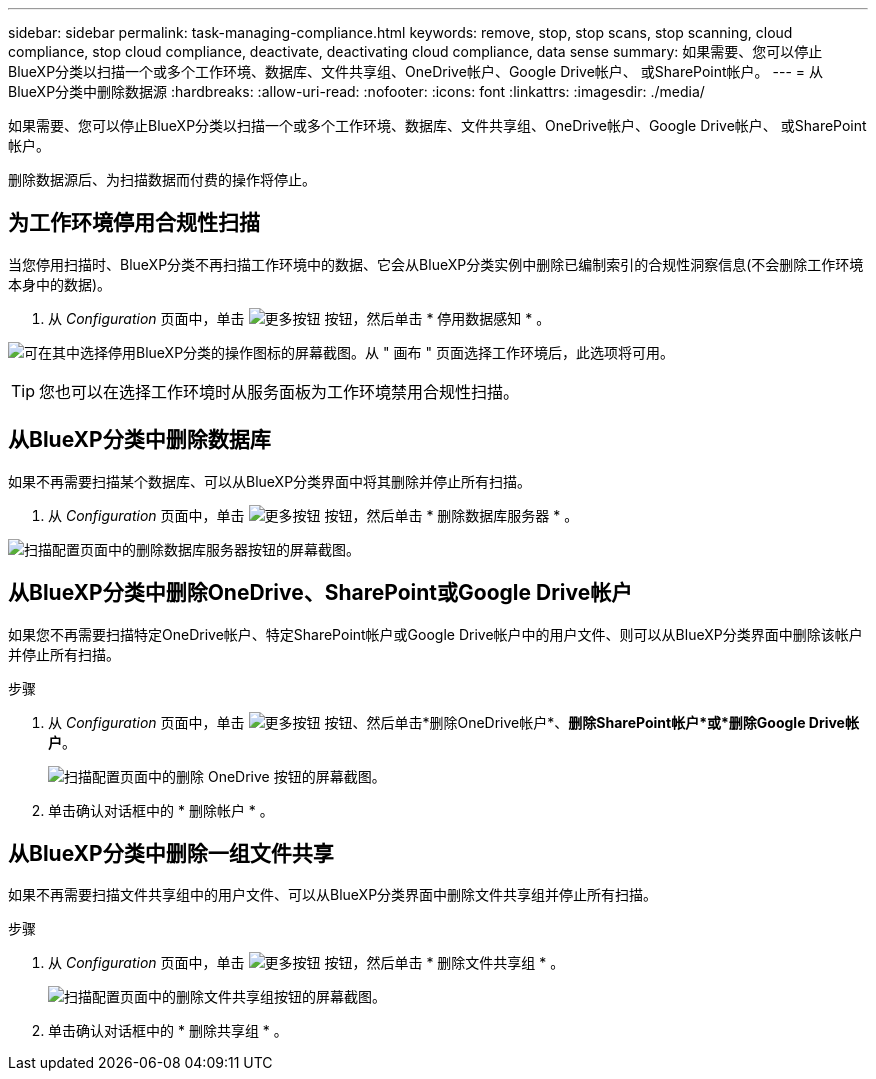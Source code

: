 ---
sidebar: sidebar 
permalink: task-managing-compliance.html 
keywords: remove, stop, stop scans, stop scanning, cloud compliance, stop cloud compliance, deactivate, deactivating cloud compliance, data sense 
summary: 如果需要、您可以停止BlueXP分类以扫描一个或多个工作环境、数据库、文件共享组、OneDrive帐户、Google Drive帐户、 或SharePoint帐户。 
---
= 从BlueXP分类中删除数据源
:hardbreaks:
:allow-uri-read: 
:nofooter: 
:icons: font
:linkattrs: 
:imagesdir: ./media/


[role="lead"]
如果需要、您可以停止BlueXP分类以扫描一个或多个工作环境、数据库、文件共享组、OneDrive帐户、Google Drive帐户、 或SharePoint帐户。

删除数据源后、为扫描数据而付费的操作将停止。



== 为工作环境停用合规性扫描

当您停用扫描时、BlueXP分类不再扫描工作环境中的数据、它会从BlueXP分类实例中删除已编制索引的合规性洞察信息(不会删除工作环境本身中的数据)。

. 从 _Configuration_ 页面中，单击 image:screenshot_gallery_options.gif["更多按钮"] 按钮，然后单击 * 停用数据感知 * 。


image:screenshot_deactivate_compliance_scan.png["可在其中选择停用BlueXP分类的操作图标的屏幕截图。从 \" 画布 \" 页面选择工作环境后，此选项将可用。"]


TIP: 您也可以在选择工作环境时从服务面板为工作环境禁用合规性扫描。



== 从BlueXP分类中删除数据库

如果不再需要扫描某个数据库、可以从BlueXP分类界面中将其删除并停止所有扫描。

. 从 _Configuration_ 页面中，单击 image:screenshot_gallery_options.gif["更多按钮"] 按钮，然后单击 * 删除数据库服务器 * 。


image:screenshot_compliance_remove_db.png["扫描配置页面中的删除数据库服务器按钮的屏幕截图。"]



== 从BlueXP分类中删除OneDrive、SharePoint或Google Drive帐户

如果您不再需要扫描特定OneDrive帐户、特定SharePoint帐户或Google Drive帐户中的用户文件、则可以从BlueXP分类界面中删除该帐户并停止所有扫描。

.步骤
. 从 _Configuration_ 页面中，单击 image:screenshot_gallery_options.gif["更多按钮"] 按钮、然后单击*删除OneDrive帐户*、*删除SharePoint帐户*或*删除Google Drive帐户*。
+
image:screenshot_compliance_remove_onedrive.png["扫描配置页面中的删除 OneDrive 按钮的屏幕截图。"]

. 单击确认对话框中的 * 删除帐户 * 。




== 从BlueXP分类中删除一组文件共享

如果不再需要扫描文件共享组中的用户文件、可以从BlueXP分类界面中删除文件共享组并停止所有扫描。

.步骤
. 从 _Configuration_ 页面中，单击 image:screenshot_gallery_options.gif["更多按钮"] 按钮，然后单击 * 删除文件共享组 * 。
+
image:screenshot_compliance_remove_fileshare_group.png["扫描配置页面中的删除文件共享组按钮的屏幕截图。"]

. 单击确认对话框中的 * 删除共享组 * 。

